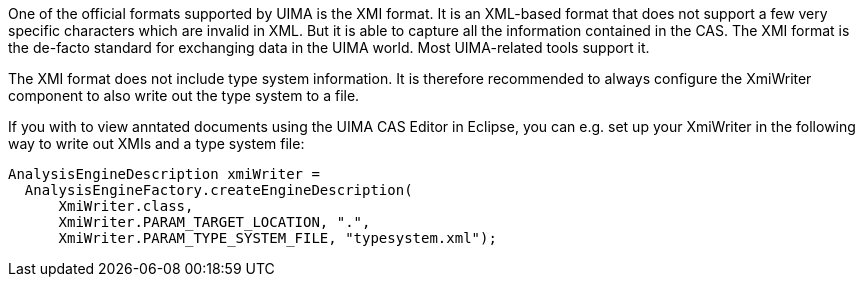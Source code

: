 // Copyright 2018
// Ubiquitous Knowledge Processing (UKP) Lab
// Technische Universität Darmstadt
// 
// Licensed under the Apache License, Version 2.0 (the "License");
// you may not use this file except in compliance with the License.
// You may obtain a copy of the License at
// 
// http://www.apache.org/licenses/LICENSE-2.0
// 
// Unless required by applicable law or agreed to in writing, software
// distributed under the License is distributed on an "AS IS" BASIS,
// WITHOUT WARRANTIES OR CONDITIONS OF ANY KIND, either express or implied.
// See the License for the specific language governing permissions and
// limitations under the License.

One of the official formats supported by UIMA is the XMI format. It is an XML-based format that does
not support a few very specific characters which are invalid in XML. But it is able to capture all
the information contained in the CAS. The XMI format is the de-facto standard for exchanging data
in the UIMA world. Most UIMA-related tools support it.

The XMI format does not include type system information. It is therefore recommended to always
configure the XmiWriter component to also write out the type system to a file.

If you with to view anntated documents using the UIMA CAS Editor in Eclipse, you can e.g. set up
your XmiWriter in the following way to write out XMIs and a type system file:

[source,java]
----
AnalysisEngineDescription xmiWriter = 
  AnalysisEngineFactory.createEngineDescription(
      XmiWriter.class, 
      XmiWriter.PARAM_TARGET_LOCATION, ".",
      XmiWriter.PARAM_TYPE_SYSTEM_FILE, "typesystem.xml");  
----
